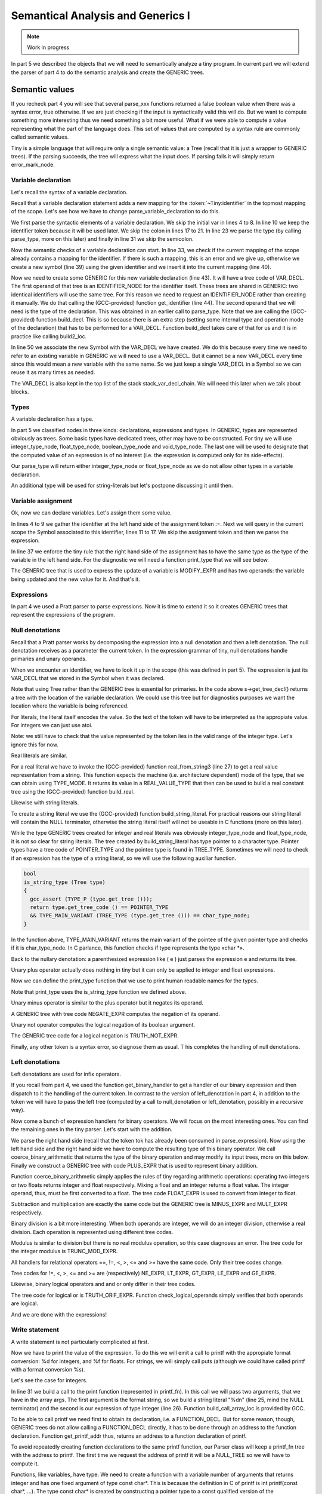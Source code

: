 **********************************
Semantical Analysis and Generics I
**********************************

.. note:: 
  Work in progress

In part 5 we described the objects that we will need to semantically analyze 
a tiny program. In current part we will extend the parser of part 4 to do 
the semantic analysis and create the GENERIC trees.
  
Semantic values
===============

If you recheck part 4 you will see that several parse_xxx functions returned 
a false boolean value when there was a syntax error, true otherwise. If we 
are just checking if the input is syntactically valid this will do. But we 
want to compute something more interesting thus we need something a bit 
more useful. What if we were able to compute a value representing what the 
part of the language does. This set of values that are computed by a syntax 
rule are commonly called semantic values.

Tiny is a simple language that will require only a single semantic value: a 
Tree (recall that it is just a wrapper to GENERIC trees). If the parsing 
succeeds, the tree will express what the input does. If parsing fails it 
will simply return error_mark_node.

Variable declaration
--------------------

Let's recall the syntax of a variable declaration.

.. productionlist:: Tiny6
  declaration: "var" `identifier` ":" `type` ";"

Recall that a variable declaration statement adds a new mapping for the 
:token:`~Tiny:identifier` in the topmost mapping of the scope. Let's see 
how we have to change parse_variable_declaration to do this.


.. code-block:: c
  :linenos:

  Tree
  Parser::parse_variable_declaration ()
  {
    if (!skip_token (Tiny::VAR))
      {
        skip_after_semicolon ();
        return Tree::error ();
      }

    const_TokenPtr identifier = expect_token (Tiny::IDENTIFIER);
    if (identifier == NULL)
      {
        skip_after_semicolon ();
        return Tree::error ();
      }

    if (!skip_token (Tiny::COLON))
      {
        skip_after_semicolon ();
        return Tree::error ();
      }

    Tree type_tree = parse_type ();

    if (type_tree.is_error ())
      {
        skip_after_semicolon();
        return Tree::error ();
      }

    skip_token (Tiny::SEMICOLON);

    if (scope.get_current_mapping ().get (identifier->get_str ()))
      {
        error_at (identifier->get_locus (),
      "variable '%s' already declared in this scope",
      identifier->get_str ().c_str ());
        return Tree::error ();
      }
    SymbolPtr sym (new Symbol (identifier->get_str ()));
    scope.get_current_mapping ().insert (sym);

    Tree decl = build_decl (identifier->get_locus (), VAR_DECL,
          get_identifier (sym->get_name ().c_str ()),
          type_tree.get_tree ());

    gcc_assert (!stack_var_decl_chain.empty ());
    stack_var_decl_chain.back ().append (decl);

    sym->set_tree_decl (decl);

    Tree stmt
      = build_tree (DECL_EXPR, identifier->get_locus (), void_type_node, decl);

    return stmt;
  }

We first parse the syntactic elements of a variable declaration. We skip the 
initial var in lines 4 to 8. In line 10 we keep the identifier token because 
it will be used later. We skip the colon in lines 17 to 21. In line 23 we 
parse the type (by calling parse_type, more on this later) and finally in 
line 31 we skip the semicolon.

Now the semantic checks of a variable declaration can start. In line 33, we 
check if the current mapping of the scope already contains a mapping for the 
identifier. If there is such a mapping, this is an error and we give up, 
otherwise we create a new symbol (line 39) using the given identifier and 
we insert it into the current mapping (line 40).

Now we need to create some GENERIC for this new variable declaration (line 43). 
It will have a tree code of VAR_DECL. The first operand of that tree is an 
IDENTIFIER_NODE for the identifier itself. These trees are shared in GENERIC: 
two identical identifiers will use the same tree. For this reason we need to 
request an IDENTIFIER_NODE rather than creating it manually. We do that 
calling the (GCC-provided) function get_identifier (line 44). The second 
operand that we will need is the type of the declaration. This was obtained 
in an earlier call to parse_type. Note that we are calling the (GCC-provided) 
function build_decl. This is so because there is an extra step (setting some 
internal type and operation mode of the declaration) that has to be performed 
for a VAR_DECL. Function build_decl takes care of that for us and it is in 
practice like calling build2_loc.

In line 50 we associate the new Symbol with the VAR_DECL we have created. 
We do this because every time we need to refer to an existing variable in 
GENERIC we will need to use a VAR_DECL. But it cannot be a new VAR_DECL 
every time since this would mean a new variable with the same name. So we 
just keep a single VAR_DECL in a Symbol so we can reuse it as many times 
as needed.

The VAR_DECL is also kept in the top list of the stack stack_var_decl_chain. 
We will need this later when we talk about blocks.

Types
-----

A variable declaration has a type.

.. productionlist:: Tiny6
    type: "int" | "float"

In part 5 we classified nodes in three kinds: declarations, expressions 
and types. In GENERIC, types are represented obviously as trees. Some 
basic types have dedicated trees, other may have to be constructed. For 
tiny we will use integer_type_node, float_type_node, boolean_type_node 
and void_type_node. The last one will be used to designate that the 
computed value of an expression is of no interest (i.e. the expression 
is computed only for its side-effects).

Our parse_type will return either integer_type_node or float_type_node 
as we do not allow other types in a variable declaration.

.. code-block:: c
  :linenos:

  Tree
  Parser::parse_type ()
  {
    const_TokenPtr t = lexer.peek_token ();

    switch (t->get_id ())
      {
      case Tiny::INT:
        lexer.skip_token ();
        return integer_type_node;
        break;
      case Tiny::FLOAT:
        lexer.skip_token ();
        return float_type_node;
        break;
      default:
        unexpected_token (t);
        return Tree::error ();
        break;
      }
  }

An additional type will be used for string-literals but let's postpone 
discussing it until then.

Variable assignment
-------------------

Ok, now we can declare variables. Let's assign them some value.

.. productionlist:: Tiny6
    assignment: `identifier` ":=" `expression` ";"

.. code-block:: c
  :linenos:

  Tree
  Parser::parse_assignment_statement ()
  {
    const_TokenPtr identifier = expect_token (Tiny::IDENTIFIER);
    if (identifier == NULL)
      {
        skip_after_semicolon ();
        return Tree::error ();
      }

    SymbolPtr sym
      = query_variable (identifier->get_str (), identifier->get_locus ());
    if (sym == NULL)
      {
        skip_after_semicolon ();
        return Tree::error ();
      }

    gcc_assert (!sym->get_tree_decl ().is_null ());
    Tree var_decl = sym->get_tree_decl ();

    const_TokenPtr assig_tok = expect_token (Tiny::ASSIG);
    if (assig_tok == NULL)
      {
        skip_after_semicolon ();
        return Tree::error ();
      }

    const_TokenPtr first_of_expr = lexer.peek_token ();

    Tree expr = parse_expression ();
    if (expr.is_error ())
      return Tree::error ();

    skip_token (Tiny::SEMICOLON);

    if (var_decl.get_type () != expr.get_type ())
      {
        error_at (first_of_expr->get_locus (),
      "cannot assign value of type %s to variable '%s' of type %s",
      print_type (expr.get_type ()), sym->get_name ().c_str (),
      print_type (var_decl.get_type ()));
        return Tree::error ();
      }

    Tree assig_expr = build_tree (MODIFY_EXPR, assig_tok->get_locus (),
          void_type_node, var_decl, expr);

    return assig_expr;
  }
  
In lines 4 to 9 we gather the identifier at the left hand side of the 
assignment token :=. Next we will query in the current scope the Symbol 
associated to this identifier, lines 11 to 17. We skip the assignment 
token and then we parse the expression.

In line 37 we enforce the tiny rule that the right hand side of the 
assignment has to have the same type as the type of the variable in 
the left hand side. For the diagnostic we will need a function print_type 
that we will see below.

The GENERIC tree that is used to express the update of a variable is 
MODIFY_EXPR and has two operands: the variable being updated and the 
new value for it. And that's it.

Expressions
-----------

In part 4 we used a Pratt parser to parse expressions. Now it is time 
to extend it so it creates GENERIC trees that represent the expressions 
of the program.

.. productionlist:: Tiny6
    expression: `primary` | `unaryop` `expression` | `expression` `binaryop` `expression`


Null denotations
----------------

Recall that a Pratt parser works by decomposing the expression into a 
null denotation and then a left denotation. The null denotation receives 
as a parameter the current token. In the expression grammar of tiny, 
null denotations handle primaries and unary operands.

.. code-block:: c
  :linenos:

  Tree
  Parser::null_denotation (const_TokenPtr tok)
  {
    switch (tok->get_id ())
      {

.. productionlist:: Tiny6
    primary: "(" `expression` ")"  | `identifier` | `integerliteral` | `floatliteral` | `stringliteral`
    integerliteral: `digit`+
    floatliteral: `digit`+ "." `digit`* | "." `digit`+
    stringliteral: "\"" any-character-except-newline-or-double-quote* "\""

When we encounter an identifier, we have to look it up in the scope 
(this was defined in part 5). The expression is just its VAR_DECL 
that we stored in the Symbol when it was declared.

.. code-block:: c
    :lineno-start: 6

      case Tiny::IDENTIFIER:
        {
    SymbolPtr s = scope.lookup (tok->get_str ());
    if (s == NULL)
      {
        error_at (tok->get_locus (),
            "variable '%s' not declared in the current scope",
            tok->get_str ().c_str ());
        return Tree::error ();
      }
    return Tree (s->get_tree_decl (), tok->get_locus ());
        }

Note that using Tree rather than the GENERIC tree is essential for 
primaries. In the code above s->get_tree_decl() returns a tree with 
the location of the variable declaration. We could use this tree but 
for diagnostics purposes we want the location where the variable is 
being referenced.

For literals, the literal itself encodes the value. So the text of 
the token will have to be interpreted as the appropiate value. For 
integers we can just use atoi.

.. code-block:: c
    :lineno-start: 18

      case Tiny::INTEGER_LITERAL:
        // We should check the range. See note below
        return Tree (build_int_cst_type (integer_type_node,
                atoi (tok->get_str ().c_str ())),
        tok->get_locus ());
        break;

Note: we still have to check that the value represented by the token 
lies in the valid range of the integer type. Let's ignore this for now.

Real literals are similar.

.. code-block:: c
    :lineno-start: 24

      case Tiny::REAL_LITERAL:
        {
    REAL_VALUE_TYPE real_value;
    real_from_string3 (&real_value, tok->get_str ().c_str (),
          TYPE_MODE (float_type_node));

    return Tree (build_real (float_type_node, real_value),
          tok->get_locus ());
        }

For a real literal we have to invoke the (GCC-provided) function 
real_from_string3 (line 27) to get a real value representation from 
a string. This function expects the machine (i.e. architecture 
dependent) mode of the type, that we can obtain using TYPE_MODE. 
It returns its value in a REAL_VALUE_TYPE that then can be used 
to build a real constant tree using the (GCC-provided) function build_real.

Likewise with string literals.

.. code-block:: c
    :lineno-start: 33

      case Tiny::STRING_LITERAL:
        {
    std::string str = tok->get_str ();
    const char *c_str = str.c_str ();
    return Tree (build_string_literal (strlen (c_str) + 1, c_str),
          tok->get_locus ());
        }

To create a string literal we use the (GCC-provided) function 
build_string_literal. For practical reasons our string literal will contain 
the NULL terminator, otherwise the string literal itself will not be useable 
in C functions (more on this later).

While the type GENERIC trees created for integer and real literals was 
obviously integer_type_node and float_type_node, it is not so clear for 
string literals. The tree created by build_string_literal has type pointer 
to a character type. Pointer types have a tree code of POINTER_TYPE and 
the pointee type is found in TREE_TYPE. Sometimes we will need to check 
if an expression has the type of a string literal, so we will use the 
following auxiliar function.

.. code-block:: c

  bool
  is_string_type (Tree type)
  {
    gcc_assert (TYPE_P (type.get_tree ()));
    return type.get_tree_code () == POINTER_TYPE
    && TYPE_MAIN_VARIANT (TREE_TYPE (type.get_tree ())) == char_type_node;
  }

In the function above, TYPE_MAIN_VARIANT returns the main variant of the 
pointee of the given pointer type and checks if it is char_type_node. 
In C parlance, this function checks if type represents the type «char \*».

Back to the nullary denotation: a parenthesized expression like ( e ) 
just parses the expression e and returns its tree.

.. code-block:: c
    :lineno-start: 40

      case Tiny::LEFT_PAREN:
        {
    Tree expr = parse_expression ();
    tok = lexer.peek_token ();
    if (tok->get_id () != Tiny::RIGHT_PAREN)
      error_at (tok->get_locus (), "expecting ')' but %s found\n",
          tok->get_token_description ());
    else
      lexer.skip_token ();
    return Tree (expr, tok->get_locus ());
        }

Unary plus operator actually does nothing in tiny but it can only be 
applied to integer and float expressions.

.. code-block:: c
    :lineno-start: 51

      case Tiny::PLUS:
        {
    Tree expr = parse_expression (LBP_UNARY_PLUS);
    if (expr.is_error ())
      return Tree::error ();
    if (expr.get_type () != integer_type_node
        || expr.get_type () != float_type_node)
      {
        error_at (tok->get_locus (),
            "operand of unary plus must be int or float but it is %s",
            print_type (expr.get_type ()));
        return Tree::error ();
      }
    return Tree (expr, tok->get_locus ());
        }

Now we can define the print_type function that we use to print human 
readable names for the types.

.. code-block:: c
  :linenos:

  const char *
  Parser::print_type (Tree type)
  {
    gcc_assert (TYPE_P (type.get_tree ()));

    if (type == void_type_node)
        return "void";
    else if (type == integer_type_node)
        return "int";
    else if (type == float_type_node)
        return "float";
    else if (is_string_type (type))
        return "string";
    else if (type == boolean_type_node)
        return "boolean";
    else
        return "<<unknown-type>>";
  }

Note that print_type uses the is_string_type function we defined above.

Unary minus operator is similar to the plus operator but it negates its operand.

.. code-block:: c
    :linenos:

      case Tiny::MINUS:
        {
    Tree expr = parse_expression (LBP_UNARY_MINUS);
    if (expr.is_error ())
      return Tree::error ();

    if (expr.get_type () != integer_type_node
        || expr.get_type () != float_type_node)
      {
        error_at (
          tok->get_locus (),
          "operand of unary minus must be int or float but it is %s",
          print_type (expr.get_type ()));
        return Tree::error ();
      }

    expr
      = build_tree (NEGATE_EXPR, tok->get_locus (), expr.get_type (), expr);
    return expr;
        }

A GENERIC tree with tree code NEGATE_EXPR computes the negation of its operand.

Unary not operator computes the logical negation of its boolean argument.

.. code-block:: c
    :lineno-start: 66

      case Tiny::NOT:
        {
    Tree expr = parse_expression (LBP_LOGICAL_NOT);
    if (expr.is_error ())
      return Tree::error ();

    if (expr.get_type () != boolean_type_node)
      {
        error_at (tok->get_locus (),
            "operand of logical not must be a boolean but it is %s",
            print_type (expr.get_type ()));
        return Tree::error ();
      }

    expr = build_tree (TRUTH_NOT_EXPR, tok->get_locus (), boolean_type_node,
          expr);
    return expr;
        }

The GENERIC tree code for a logical negation is TRUTH_NOT_EXPR.

Finally, any other token is a syntax error, so diagnose them as usual. T
his completes the handling of null denotations.

.. code-block:: c
  :lineno-start: 84

      default:
        unexpected_token (tok);
        return Tree::error ();
      }
  }

Left denotations
----------------

Left denotations are used for infix operators.

.. code-block:: c
  :linenos:

  Tree
  Parser::left_denotation (const_TokenPtr tok, Tree left)
  {
    BinaryHandler binary_handler = get_binary_handler (tok->get_id ());
    if (binary_handler == NULL)
      {
        unexpected_token (tok);
        return Tree::error ();
      }

    return (this->*binary_handler) (tok, left);
  }

If you recall from part 4, we used the function get_binary_handler to get a 
handler of our binary expression and then dispatch to it the handling of the 
current token. In contrast to the version of left_denotation in part 4, in 
addition to the token we will have to pass the left tree (computed by a 
call to null_denotation or left_denotation, possibly in a recursive way).

Now come a bunch of expression handlers for binary operators. We will 
focus on the most interesting ones. You can find the remaining ones in the 
tiny parser. Let's start with the addition.

.. code-block:: c
  :linenos:

  Tree
  Parser::binary_plus (const_TokenPtr tok, Tree left)
  {
    Tree right = parse_expression (LBP_PLUS);
    if (right.is_error ())
      return Tree::error ();

    Tree tree_type = coerce_binary_arithmetic (tok, &left, &right);
    if (tree_type.is_error ())
      return Tree::error ();

    return build_tree (PLUS_EXPR, tok->get_locus (), tree_type, left, right);
  }

We parse the right hand side (recall that the token tok has already been 
consumed in parse_expression). Now using the left hand side and the right 
hand side we have to compute the resulting type of this binary operator. 
We call coerce_binary_arithmetic that returns the type of the binary operation 
and may modify its input trees, more on this below. Finally we construct a 
GENERIC tree with code PLUS_EXPR that is used to represent binary addition.

Function coerce_binary_arithmetic simply applies the rules of tiny regarding 
arithmetic operations: operating two integers or two floats returns integer 
and float respectively. Mixing a float and an integer returns a float value. 
The integer operand, thus, must be first converted to a float. The tree 
code FLOAT_EXPR is used to convert from integer to float.

.. code-block:: c
  :linenos:

  Tree
  Parser::coerce_binary_arithmetic (const_TokenPtr tok, Tree *left, Tree *right)
  {
    Tree left_type = left->get_type ();
    Tree right_type = right->get_type ();

    if (left_type.is_error () || right_type.is_error ())
      return Tree::error ();

    if (left_type == right_type)
      {
        if (left_type == integer_type_node || left_type == float_type_node)
    {
      return left_type;
    }
      }
    else if ((left_type == integer_type_node && right_type == float_type_node)
      || (left_type == float_type_node && right_type == integer_type_node))
      {
        if (left_type == integer_type_node)
    {
      *left = build_tree (FLOAT_EXPR, left->get_locus (), float_type_node,
              left->get_tree ());
    }
        else
    {
      *right = build_tree (FLOAT_EXPR, right->get_locus (),
              float_type_node, right->get_tree ());
    }
        return float_type_node;
      }

    // i.e. int + boolean
    error_at (tok->get_locus (),
        "invalid operands of type %s and %s for operator %s",
        print_type (left_type), print_type (right_type),
        tok->get_token_description ());
    return Tree::error ();
  }

Subtraction and multiplication are exactly the same code but the GENERIC 
tree is MINUS_EXPR and MULT_EXPR respectively.

Binary division is a bit more interesting. When both operands are integer, 
we will do an integer division, otherwise a real division. Each operation 
is represented using different tree codes.

.. code-block:: c
  :linenos:

  Tree
  Parser::binary_div (const_TokenPtr tok, Tree left)
  {
    Tree right = parse_expression (LBP_DIV);
    if (right.is_error ())
      return Tree::error ();

    if (left.get_type () == integer_type_node
        && right.get_type () == integer_type_node)
      {
        // Integer division (truncating, like in C)
        return build_tree (TRUNC_DIV_EXPR, tok->get_locus (), integer_type_node,
        left, right);
      }
    else
      {
        // Real division
        Tree tree_type = coerce_binary_arithmetic (tok, &left, &right);
        if (tree_type.is_error ())
    return Tree::error ();

        gcc_assert (tree_type == float_type_node);

        return build_tree (RDIV_EXPR, tok->get_locus (), tree_type, left, right);
      }
  }

Modulus is similar to division but there is no real modulus operation, so 
this case diagnoses an error. The tree code for the integer modulus is 
TRUNC_MOD_EXPR.

All handlers for relational operators ==, !=, <, >, <= and >= have the 
same code. Only their tree codes change.

.. code-block:: c
  :linenos:

  Tree
  Parser::binary_equal (const_TokenPtr tok, Tree left)
  {
    Tree right = parse_expression (LBP_EQUAL);
    if (right.is_error ())
      return Tree::error ();

    Tree tree_type = coerce_binary_arithmetic (tok, &left, &right);
    if (tree_type.is_error ())
      return Tree::error ();

    return build_tree (EQ_EXPR, tok->get_locus (), boolean_type_node, left,
          right);
  }

Tree codes for !=, <, >, <= and >= are (respectively) NE_EXPR, LT_EXPR, 
GT_EXPR, LE_EXPR and GE_EXPR.

Likewise, binary logical operators and and or only differ in their tree codes.

.. code-block:: c
  :linenos:

  Tree
  Parser::binary_logical_and (const_TokenPtr tok, Tree left)
  {
    Tree right = parse_expression (LBP_EQUAL);
    if (right.is_error ())
      return Tree::error ();

    if (!check_logical_operands (tok, left, right))
      return Tree::error ();

    return build_tree (TRUTH_ANDIF_EXPR, tok->get_locus (), boolean_type_node,
          left, right);
  }

The tree code for logical or is TRUTH_ORIF_EXPR. Function check_logical_operands 
simply verifies that both operands are logical.

.. code-block:: c
  :linenos:

  bool
  Parser::check_logical_operands (const_TokenPtr tok, Tree left, Tree right)
  {
    if (left.get_type () != boolean_type_node
        || right.get_type () != boolean_type_node)
      {
        error_at (
    tok->get_locus (),
    "operands of operator %s must be boolean but they are %s and %s\n",
    tok->get_token_description (), print_type (left.get_type ()),
    print_type (right.get_type ()));
        return false;
      }

    return true;
  }

And we are done with the expressions!

Write statement
---------------

.. productionlist:: Tiny6
    write: "write" `expression` ";"

A write statement is not particularly complicated at first.

.. code-block:: c
  :linenos:

  Tree
  Parser::parse_write_statement ()
  {
    // write_statement -> "write" expression ";"

    if (!skip_token (Tiny::WRITE))
      {
        skip_after_semicolon ();
        return Tree::error ();
      }

    const_TokenPtr first_of_expr = lexer.peek_token ();
    Tree expr = parse_expression ();

    skip_token (Tiny::SEMICOLON);

    if (expr.is_error ())
      return Tree::error ();

Now we have to print the value of the expression. To do this we will emit a call 
to printf with the appropiate format conversion: %d for integers, and %f for floats. 
For strings, we will simply call puts (although we could have called printf with 
a format conversion %s).

Let's see the case for integers.

.. code-block:: c
  :lineno-start: 20

    if (expr.get_type () == integer_type_node)
      {
        // printf("%d\n", expr)
        const char *format_integer = "%d\n";
        tree args[]
    = {build_string_literal (strlen (format_integer) + 1, format_integer),
      expr.get_tree ()};

        Tree printf_fn = get_printf_addr ();

        tree stmt
    = build_call_array_loc (first_of_expr->get_locus (), integer_type_node,
          printf_fn.get_tree (), 2, args);

        return stmt;
      }

In line 31 we build a call to the print function (represented in printf_fn). 
In this call we will pass two arguments, that we have in the array args. The 
first argument is the format string, so we build a string literal "%d\n" 
(line 25, mind the NULL terminator) and the second is our expression of type 
integer (line 26). Function build_call_array_loc is provided by GCC.

To be able to call printf we need first to obtain its declaration, i.e. a 
FUNCTION_DECL. But for some reason, though, GENERIC trees do not allow 
calling a FUNCTION_DECL directly, it has to be done through an address 
to the function declaration. Function get_printf_addr thus, returns an 
address to a function declaration of printf.

.. code-block:: c
  :linenos:

  Tree
  Parser::get_printf_addr ()
  {
    if (printf_fn.is_null ())
      {
        tree fndecl_type_param[] = {
    build_pointer_type (
      build_qualified_type (char_type_node,
          TYPE_QUAL_CONST)) /* const char* */
        };
        tree fndecl_type
    = build_varargs_function_type_array (integer_type_node, 1,
                fndecl_type_param);

        tree printf_fn_decl = build_fn_decl ("printf", fndecl_type);
        DECL_EXTERNAL (printf_fn_decl) = 1;

        printf_fn
    = build1 (ADDR_EXPR, build_pointer_type (fndecl_type), printf_fn_decl);
      }

    return printf_fn;
  }

To avoid repeatedly creating function declarations to the same printf function, 
our Parser class will keep a printf_fn tree with the address to printf. 
The first time we request the address of printf it will be a NULL_TREE so 
we will have to compute it.

Functions, like variables, have type. We need to create a function with a 
variable number of arguments that returns integer and has one fixed argument 
of type const char*. This is because the definition in C of printf is int 
printf(const char*, ...). The type const char* is created by constructing 
a pointer type to a const qualified version of the char_type_node (line 7). 
Then we build the function type itself (line 12).

Once we have the function type, we can build the declaration as a variable 
argument function (line 15). This function will not be defined by tiny, but 
it will come elsewhere, so we set that property in the declaration itself by 
marking it as DECL_EXTERNAL (line 16). Finally we build an ADDR_EXPR which 
simply returns a pointer to the type of the function type. This tree represents 
the address to the function. This is what the function will return.

Back to the implementation of the write statement, the case for float is similar 
to that of the integer but requires us to convert the float value into a double 
value, because this is how it works in C.

.. code-block:: c
  :linenos:

    else if (expr.get_type () == float_type_node)
      {
        // printf("%f\n", (double)expr)
        const char *format_float = "%f\n";
        tree args[]
    = {build_string_literal (strlen (format_float) + 1, format_float),
      convert (double_type_node, expr.get_tree ())};

        Tree printf_fn = get_printf_addr ();

        tree stmt
    = build_call_array_loc (first_of_expr->get_locus (), integer_type_node,
          printf_fn.get_tree (), 2, args);

        return stmt;
      }

To convert the float into a double we invoke the GCC convert function that will 
require an extra file with some generic boilerplate. That file is not interesting 
enough to put it here. Alternatively a CONVERT_EXPR tree could be used instead.

Finally to print a string, we just call puts.

.. code-block:: c
  :linenos:

    else if (is_string_type (expr.get_type ()))
      {
        // Alternatively we could use printf('%s\n', expr) instead of puts(expr)
        tree args[] = {expr.get_tree ()};

        Tree puts_fn = get_puts_addr ();

        tree stmt
    = build_call_array_loc (first_of_expr->get_locus (), integer_type_node,
          puts_fn.get_tree (), 1, args);
        return stmt;
      }

In contrast to printf, puts is not a variable argument function, so its type 
is constructed slightly different. Everything else is the same.

.. code-block:: c
  :linenos:

  Tree
  Parser::get_puts_addr ()
  {
    if (puts_fn.is_null ())
      {
        tree fndecl_type_param[] = {
    build_pointer_type (
      build_qualified_type (char_type_node,
          TYPE_QUAL_CONST)) /* const char* */
        };
        tree fndecl_type
    = build_function_type_array (integer_type_node, 1, fndecl_type_param);

        tree puts_fn_decl = build_fn_decl ("puts", fndecl_type);
        DECL_EXTERNAL (puts_fn_decl) = 1;

        puts_fn
    = build1 (ADDR_EXPR, build_pointer_type (fndecl_type), puts_fn_decl);
      }

    return puts_fn;
  }

Having handled all valid types, this completes our write statement.

.. code-block:: c
  :linenos:

    else
      {
        error_at (first_of_expr->get_locus (),
      "value of type %s is not a valid write operand",
      print_type (expr.get_type ()));
        return Tree::error ();
      }

    gcc_unreachable ();
  }

Blocks
------

Both a tiny program and statements if, while and for statements have in their 
syntax 〈statement〉*. In addition, if, while and for statements introduce a new 
symbol mapping in each of its 〈statement〉*. The top level is actually not that 
different if we understand that the program has a top level symbol mapping.

This suggests that, whenever we are going to parse a 〈statement〉*, the same process 
will happen: a) we will push a new symbol mapping b) parse the statements 
c) pop the scope.

.. code-block:: c
  :linenos:

  enter_scope ();
  parse_statement_seq (done);
  leave_scope ();

Functions enter_scope and leave_scope will make sure a new symbol mapping is 
pushed/popped.

GENERIC trees represent mappings using a BIND_EXPR. A BIND_EXPR will contain a 
ist of statements and also a list of VAR_DECLs related to the variable declarations 
in the current symbol mapping. Recall that when we declared a variable, one of 
the things we did is adding the variable into a stack of lists called 
stack_var_decl_chain. This is the list we will use to gather all the VAR_DECLs 
in a mapping.

Unfortunately at this point, GENERIC makes things a bit complicated because of 
another kind of tree called block. Let's explain this seeing the code of enter_scope.

.. code-block:: c
  :linenos:

  void
  Parser::enter_scope ()
  {
    scope.push_scope ();

    TreeStmtList stmt_list;
    stack_stmt_list.push_back (stmt_list);

    stack_var_decl_chain.push_back (TreeChain ());
    stack_block_chain.push_back (BlockChain ());
  }

We first push a new symbol mapping (line 4). And then we have three stacks: a 
first stack of lists of statements, a second stack of lists var declarations 
and a third stack of chains of blocks (lines 7 to 10).

TreeStmtList is just a tiny wrapper around STATEMENT_LIST. This is a tree 
used to represent lists of statements.

.. code-block:: c
  :linenos:

  struct TreeStmtList
  {
  public:
    TreeStmtList () : list (alloc_stmt_list ()) {}
    TreeStmtList (Tree t) : list (t.get_tree ()) {}

    void
    append (Tree t)
    {
      append_to_statement_list (t.get_tree (), &list);
    }

    tree
    get_tree () const
    {
      return list;
    }

  private:
    tree list;
  };

Functions alloc_stmt_list and append_to_statement_list are GCC-provided 
nd do the obvious things.

TreeChain and BlockChain are conceptually singly-linked lists implemented using 
GENERIC trees. In fact they work exactly the same, but unfortunately a different 
accessor has to be used for each. To reduce the differences both have been 
wrapped in two classes that inherit from a generic one.

.. code-block:: c
  :linenos:

  template <typename Append> struct TreeChainBase
  {
    Tree first;
    Tree last;

    TreeChainBase () : first (), last () {}

    void
    append (Tree t)
    {
      gcc_assert (!t.is_null());
      if (first.is_null())
        {
    first = last = t;
        }
      else
        {
    Append () (last, t);
    last = t;
        }
    }
  };

  struct tree_chain_append
  {
    void operator() (Tree t, Tree a) { TREE_CHAIN (t.get_tree()) = a.get_tree(); }
  };

  struct TreeChain : TreeChainBase<tree_chain_append>
  {
  };

  struct block_chain_append
  {
    void operator() (Tree t, Tree a) { BLOCK_CHAIN (t.get_tree()) = a.get_tree(); }
  };

  struct BlockChain : TreeChainBase<block_chain_append>
  {
  };

We keep the first tree and the last one in order to handle this list. The Append 
process has been abstracted away since a TreeChain must use TREE_CHAIN and 
BlockChain must use BLOCK_CHAIN.

So, what are these two stacks of TreeChain and BlockChain? TreeChain will be 
used for the VAR_DECLs. So the append you saw in line 48 of 
parse_variable_declaration above is actually appending to the top 
TreeChain in stack_var_decl_chain.

BlockChain is used for a chain of blocks that GENERIC requires us to maintain. 
Each block, a GENERIC tree of tree code BLOCK, has a list of VAR_DECLs. This list 
is the same as the BIND_EXPR representing the symbol mapping. Blocks also have a 
list of subblocks and a parent context. This parent context is another block, 
except for the topmost one that will be a function declaration, more on this 
below.

The complexity arises when we have several sibling blocks. We have to gather 
them in a way that when we leave their containing block: a) we set the containing 
block as the parent of the blocks b) that containing block has a list of subblocks. 
And this is where the BlockChain is used.

All this complex process happens in leave_scope.

.. code-block:: c
  :linenos:

  Parser::TreeSymbolMapping
  Parser::leave_scope ()
  {
    TreeStmtList current_stmt_list = get_current_stmt_list ();
    stack_stmt_list.pop_back ();

    TreeChain var_decl_chain = stack_var_decl_chain.back ();
    stack_var_decl_chain.pop_back ();

    BlockChain subblocks = stack_block_chain.back ();
    stack_block_chain.pop_back ();

    tree new_block
      = build_block (var_decl_chain.first.get_tree (),
        subblocks.first.get_tree (),
        /* supercontext */ NULL_TREE, /* chain */ NULL_TREE);

    // Add the new block to the current chain of blocks (if any)
    if (!stack_block_chain.empty ())
      {
        stack_block_chain.back ().append (new_block);
      }

    // Set the subblocks to have the new block as their parent
    for (tree it = subblocks.first.get_tree (); it != NULL_TREE;
        it = BLOCK_CHAIN (it))
      BLOCK_SUPERCONTEXT (it) = new_block;

    tree bind_expr
      = build3 (BIND_EXPR, void_type_node, var_decl_chain.first.get_tree (),
          current_stmt_list.get_tree (), new_block);

    TreeSymbolMapping tree_scope;
    tree_scope.bind_expr = bind_expr;
    tree_scope.block = new_block;

    scope.pop_scope();

    return tree_scope;
  }

We get the current list of statements and we pop them from the stack of statement 
lists (lines 4 and 5). Likewise for the list of VAR_DECLs (lines 7 to 8). And again 
for the current chain of blocks (lines 10 and 11). Now we have to build a new block 
using the (GCC-provided) function build_block. Its first operand will be the list of 
VAR_DECLs, its second is the list of sub blocks that we may have gathered. We cannot 
set yet the parent (called the supercontext) so we leave it is a NULL_TREE. This 
block does not have any chain, yet, either, so the fourth operand is also NULL_TREE.

Then, if this block is not the topmost one, it has to be added to the current 
block chain (lines 19 to 21). The topmost block will not be enclosed anywhere, 
this is why the stack might be empty (see line 11).

When we create the blocks, we leave their parent empty (line 16). Now it is 
the right moment to take all the subblocks and set their parent (i.e. their 
supercontext) to the newly created block (lines 25 to 27). This is required 
because BLOCKs are somehow doubly-linked: the current block knows its subblocks 
and each subblock knows its parent.

Now we can create a BIND_EXPR (line 29). Its first operand is the list of 
VAR_DECLs. The same as the block we have just created. The second operand is 
the list of statements and the third operand is the block we have just created.

This function does not return a single Tree but a TreeMapping that is just a 
tuple containing both the just created bind_expr and the just created block 
(lines 33 to 35). The block is only required in the top level statement. 
Any other statement will use bind_expr.

Finally we pop the symbol mapping and return (line 37).

Statement sequences
-------------------

Ok, enter_scope and leave_scope are to be called after and before 
〈statement〉* but we still have to parse the statements themselves.

.. code-block:: c
  :linenos:

  void
  Parser::parse_statement_seq (bool (Parser::*done) ())
  {
    // Parse statements until done and append to the current stmt list;
    while (!(this->*done) ())
      {
        Tree stmt = parse_statement ();
        get_current_stmt_list ().append (stmt);
      }
  }

In contrast to most parse_xxx functions, this one does not return a Tree. 
What it does instead is appending each parsed statement to the current statement 
list. Recall that enter_scope and leave_scope update the stack of statement 
list, thus the current one is always the one in the top of the stack.

.. code-block:: c
  :linenos:

  TreeStmtList &
  Parser::get_current_stmt_list ()
  {
    return stack_stmt_list.back ();
  }


Program
-------


Since this post is already too long, let's end with what we have to do for a tiny program.

.. code-block:: c
  :linenos:

  void
  Parser::parse_program ()
  {
    // Built type of main "int (int, char**)"
    tree main_fndecl_type_param[] = {
      integer_type_node,					     /* int */
      build_pointer_type (build_pointer_type (char_type_node)) /* char** */
    };
    tree main_fndecl_type
      = build_function_type_array (integer_type_node, 2, main_fndecl_type_param);
    // Create function declaration "int main(int, char**)"
    main_fndecl = build_fn_decl ("main", main_fndecl_type);

    // Enter top level scope
    enter_scope ();
    // program -> statement*
    parse_statement_seq (&Parser::done_end_of_file);
    // Append "return 0;"
    tree resdecl
      = build_decl (UNKNOWN_LOCATION, RESULT_DECL, NULL_TREE, integer_type_node);
    DECL_RESULT (main_fndecl) = resdecl;
    tree set_result
      = build2 (INIT_EXPR, void_type_node, DECL_RESULT (main_fndecl),
          build_int_cst_type (integer_type_node, 0));
    tree return_stmt = build1 (RETURN_EXPR, void_type_node, set_result);

    get_current_stmt_list ().append (return_stmt);

    // Leave top level scope, get its binding expression and its main block
    TreeSymbolMapping main_tree_scope = leave_scope ();
    Tree main_block = main_tree_scope.block;

    // Finish main function
    BLOCK_SUPERCONTEXT (main_block.get_tree ()) = main_fndecl;
    DECL_INITIAL (main_fndecl) = main_block.get_tree ();
    DECL_SAVED_TREE (main_fndecl) = main_tree_scope.bind_expr.get_tree ();

    DECL_EXTERNAL (main_fndecl) = 0;
    DECL_PRESERVE_P (main_fndecl) = 1;

    // Convert from GENERIC to GIMPLE
    gimplify_function_tree (main_fndecl);

    // Insert it into the graph
    cgraph_node::finalize_function (main_fndecl, true);

    main_fndecl = NULL_TREE;
  }

In order for our program to be able to start, we need a main function 
(like in C). We do this in lines 4 to 12. This is similar to what we did for 
the printf and puts functions.

Then we enter the top level scope. We parse the sequence of statements (line 17). 
Before leaving the current scope, we want to return 0, to signal that the program 
ends correctly. We will append a return expression to the current statement 
list. Before we can return anything, though, in GENERIC we first need to 
create a RESULT_DECL declaration (lines 19 to 21) and initialize it with 
some value using a INIT_EXPR (lines 22 to 24). Now we can create a return 
expression that, aside from returning, initializes the return variable (line 25). 
Finally we append it to the current statement list (line 27).

Now we leave the scope, this returns a pair of trees block and bind_expression. 
We have to set the parent (i.e. the supercontext) of the block to the main 
function, since it is the topmost block (line 34). Then we set the main block 
of the function (line 35) and the code proper of the function to be 
bind_expr (line 36). Then we make sure the main function is not set as 
extern because it is being defined by ourselves (line 38) and we tell the 
compiler to preserve it, otherwise it would be removed since nobody is 
explicitly using it (line 39).

Now, we have to convert this function from GENERIC to GIMPLE (line 42) by 
calling the (GCC-provided) gimplify_function_tree. GIMPLE is a subset of 
GENERIC that is used by the middle end. Once converted the function can 
be queued for compilation in later passes of the compiler (line 45).

Smoke test
----------

At this point our tiny front end is starting to be useful. A very basic 
smoketest that should work is the following one.

.. code-block:: c

  # test.tiny
  var a : int;
  a := 42;
  write a;

.. code-block:: shell-session

  $ gcctiny -o test test.tiny 
  $ ./test 
  42

Yay!

Wrap-up
-------

Ok, that post was again a long one. I have skipped some statements (read, if, 
while and for) that we will see in the next chapter but at least now we can 
play with assignment and the write statement.

That's all for today.
